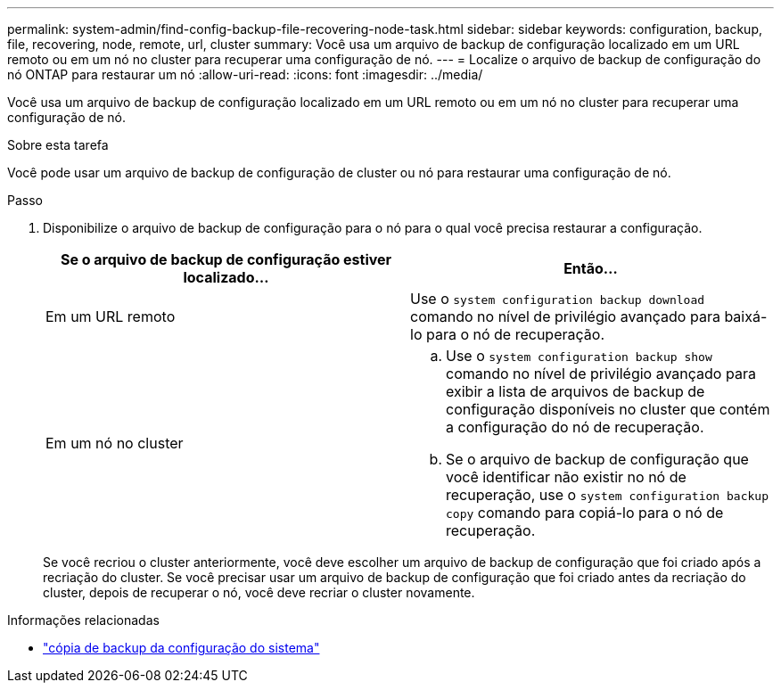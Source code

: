 ---
permalink: system-admin/find-config-backup-file-recovering-node-task.html 
sidebar: sidebar 
keywords: configuration, backup, file, recovering, node, remote, url, cluster 
summary: Você usa um arquivo de backup de configuração localizado em um URL remoto ou em um nó no cluster para recuperar uma configuração de nó. 
---
= Localize o arquivo de backup de configuração do nó ONTAP para restaurar um nó
:allow-uri-read: 
:icons: font
:imagesdir: ../media/


[role="lead"]
Você usa um arquivo de backup de configuração localizado em um URL remoto ou em um nó no cluster para recuperar uma configuração de nó.

.Sobre esta tarefa
Você pode usar um arquivo de backup de configuração de cluster ou nó para restaurar uma configuração de nó.

.Passo
. Disponibilize o arquivo de backup de configuração para o nó para o qual você precisa restaurar a configuração.
+
|===
| Se o arquivo de backup de configuração estiver localizado... | Então... 


 a| 
Em um URL remoto
 a| 
Use o `system configuration backup download` comando no nível de privilégio avançado para baixá-lo para o nó de recuperação.



 a| 
Em um nó no cluster
 a| 
.. Use o `system configuration backup show` comando no nível de privilégio avançado para exibir a lista de arquivos de backup de configuração disponíveis no cluster que contém a configuração do nó de recuperação.
.. Se o arquivo de backup de configuração que você identificar não existir no nó de recuperação, use o `system configuration backup copy` comando para copiá-lo para o nó de recuperação.


|===
+
Se você recriou o cluster anteriormente, você deve escolher um arquivo de backup de configuração que foi criado após a recriação do cluster. Se você precisar usar um arquivo de backup de configuração que foi criado antes da recriação do cluster, depois de recuperar o nó, você deve recriar o cluster novamente.



.Informações relacionadas
* link:https://docs.netapp.com/us-en/ontap-cli/system-configuration-backup-copy.html["cópia de backup da configuração do sistema"^]

